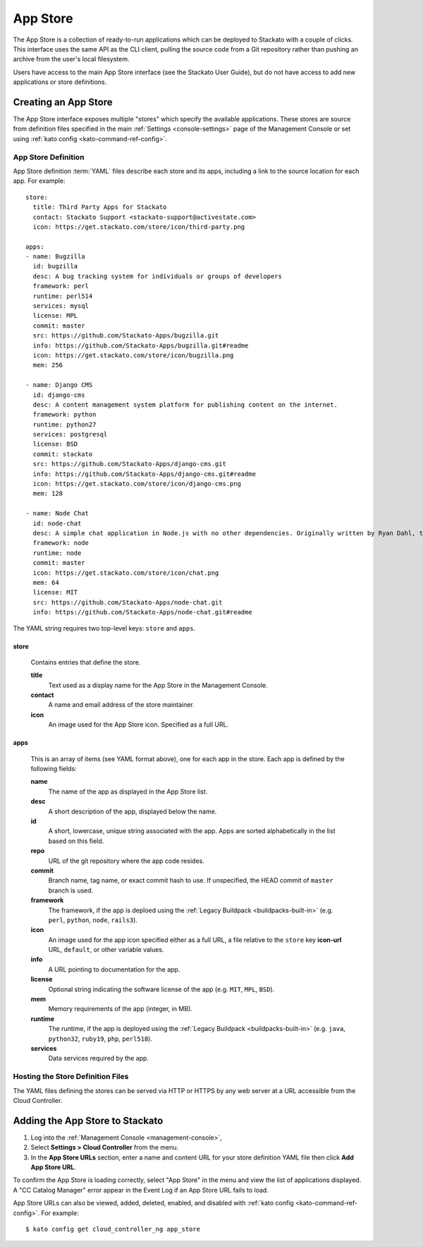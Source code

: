 .. _app-store:

.. index:: App Store

App Store
=========

The App Store is a collection of ready-to-run applications which can be
deployed to Stackato with a couple of clicks. This interface uses the
same API as the CLI client, pulling the source code from a Git
repository rather than pushing an archive from the user's local
filesystem.

Users have access to the main App Store interface (see the Stackato
User Guide), but do not have access to add new applications or store
definitions.

Creating an App Store
---------------------

The App Store interface exposes multiple "stores" which specify the
available applications. These stores are source from definition files
specified in the main :ref:`Settings <console-settings>` page of the
Management Console or set using :ref:`kato config
<kato-command-ref-config>`.

App Store Definition
^^^^^^^^^^^^^^^^^^^^

App Store definition :term:`YAML` files describe each store and its
apps, including a link to the source location for each app. For
example::

  store:
    title: Third Party Apps for Stackato
    contact: Stackato Support <stackato-support@activestate.com>
    icon: https://get.stackato.com/store/icon/third-party.png
  
  apps:
  - name: Bugzilla
    id: bugzilla
    desc: A bug tracking system for individuals or groups of developers
    framework: perl
    runtime: perl514
    services: mysql
    license: MPL
    commit: master
    src: https://github.com/Stackato-Apps/bugzilla.git
    info: https://github.com/Stackato-Apps/bugzilla.git#readme
    icon: https://get.stackato.com/store/icon/bugzilla.png
    mem: 256
  
  - name: Django CMS
    id: django-cms
    desc: A content management system platform for publishing content on the internet.
    framework: python
    runtime: python27
    services: postgresql
    license: BSD
    commit: stackato
    src: https://github.com/Stackato-Apps/django-cms.git
    info: https://github.com/Stackato-Apps/django-cms.git#readme
    icon: https://get.stackato.com/store/icon/django-cms.png
    mem: 128
  
  - name: Node Chat
    id: node-chat
    desc: A simple chat application in Node.js with no other dependencies. Originally written by Ryan Dahl, the creator of Node.js.
    framework: node
    runtime: node
    commit: master
    icon: https://get.stackato.com/store/icon/chat.png
    mem: 64
    license: MIT
    src: https://github.com/Stackato-Apps/node-chat.git
    info: https://github.com/Stackato-Apps/node-chat.git#readme

The YAML string requires two top-level keys: ``store`` and ``apps``.

store
~~~~~

  Contains entries that define the store.

  **title**
    Text used as a display name for the App Store in the Management Console.
    
  **contact**
    A name and email address of the store maintainer.

  **icon**
    An image used for the App Store icon. Specified as a full URL.


apps
~~~~

  This is an array of items (see YAML format above), one for each app in
  the store. Each app is defined by the following fields:

  **name**
    The name of the app as displayed in the App Store list.

  **desc**
    A short description of the app, displayed below the name.

  **id**
    A short, lowercase, unique string associated with the app. Apps are
    sorted alphabetically in the list based on this field.

  **repo**
    URL of the git repository where the app code resides.

  **commit** 
    Branch name, tag name, or exact commit hash to use. If unspecified,
    the HEAD commit of ``master`` branch is used.

  **framework** 
    The framework, if the app is deploed using the :ref:`Legacy
    Buildpack <buildpacks-built-in>` (e.g. ``perl``, ``python``,
    ``node``, ``rails3``).

  **icon** 
    An image used for the app icon specified either as a full URL, 
    a file relative to the ``store`` key **icon-url** URL, 
    ``default``, or other variable values.

  **info**
    A URL pointing to documentation for the app.

  **license** 
    Optional string indicating the software license of the app (e.g.
    ``MIT``, ``MPL``, ``BSD``).

  **mem**
    Memory requirements of the app (integer, in MB).

  **runtime** 
    The runtime, if the app is deployed using the :ref:`Legacy Buildpack
    <buildpacks-built-in>` (e.g. ``java``, ``python32``, ``ruby19``,
    ``php``, ``perl518``).

  **services**
    Data services required by the app.


Hosting the Store Definition Files
^^^^^^^^^^^^^^^^^^^^^^^^^^^^^^^^^^

The YAML files defining the stores can be served via HTTP or HTTPS by
any web server at a URL accessible from the Cloud Controller.

	
Adding the App Store to Stackato
--------------------------------

#. Log into the :ref:`Management Console <management-console>`, 
#. Select **Settings > Cloud Controller** from the menu.
#. In the **App Store URLs** section, enter a name and content URL for 
   your store definition YAML file then click **Add App Store URL**.

To confirm the App Store is loading correctly, select "App Store" in the
menu and view the list of applications displayed. A "CC Catalog Manager"
error appear in the Event Log if an App Store URL fails to load.

App Store URLs can also be viewed, added, deleted, enabled, and disabled
with :ref:`kato config <kato-command-ref-config>`. For example::

  $ kato config get cloud_controller_ng app_store

